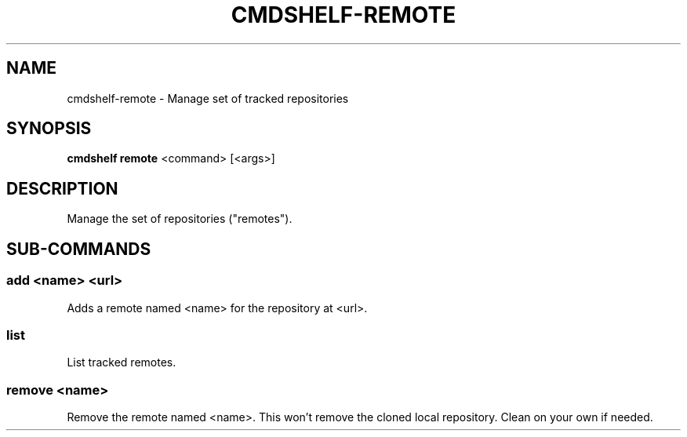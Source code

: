 .TH "CMDSHELF-REMOTE" "1" "February 2018" "cmdshelf 0.9.4" "Cmdshelf Manual"
.SH "NAME"
cmdshelf-remote - Manage set of tracked repositories
.SH "SYNOPSIS"
\fBcmdshelf remote\fR <command> [<args>]
.SH "DESCRIPTION"
.TP
Manage the set of repositories ("remotes").
.SH "SUB-COMMANDS"
.SS add <name> <url>
Adds a remote named <name> for the repository at <url>.
.SS list
List tracked remotes.
.SS remove <name>
Remove the remote named <name>. This won't remove the cloned local repository. Clean on your own if needed.

